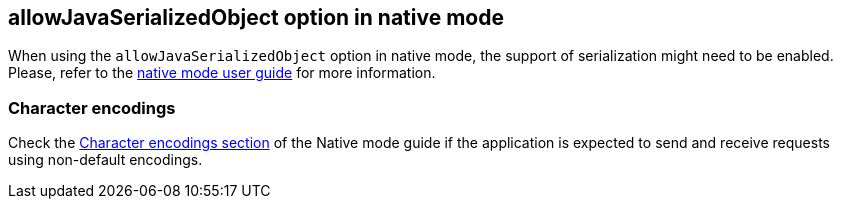 == allowJavaSerializedObject option in native mode

When using the `allowJavaSerializedObject` option in native mode, the support of serialization might need to be enabled.
Please, refer to the xref:user-guide/native-mode.adoc#serialization[native mode user guide] for more information.

=== Character encodings

Check the xref:user-guide/native-mode.adoc#charsets[Character encodings section] of the Native mode guide if the application is expected to send and receive requests using non-default encodings.
